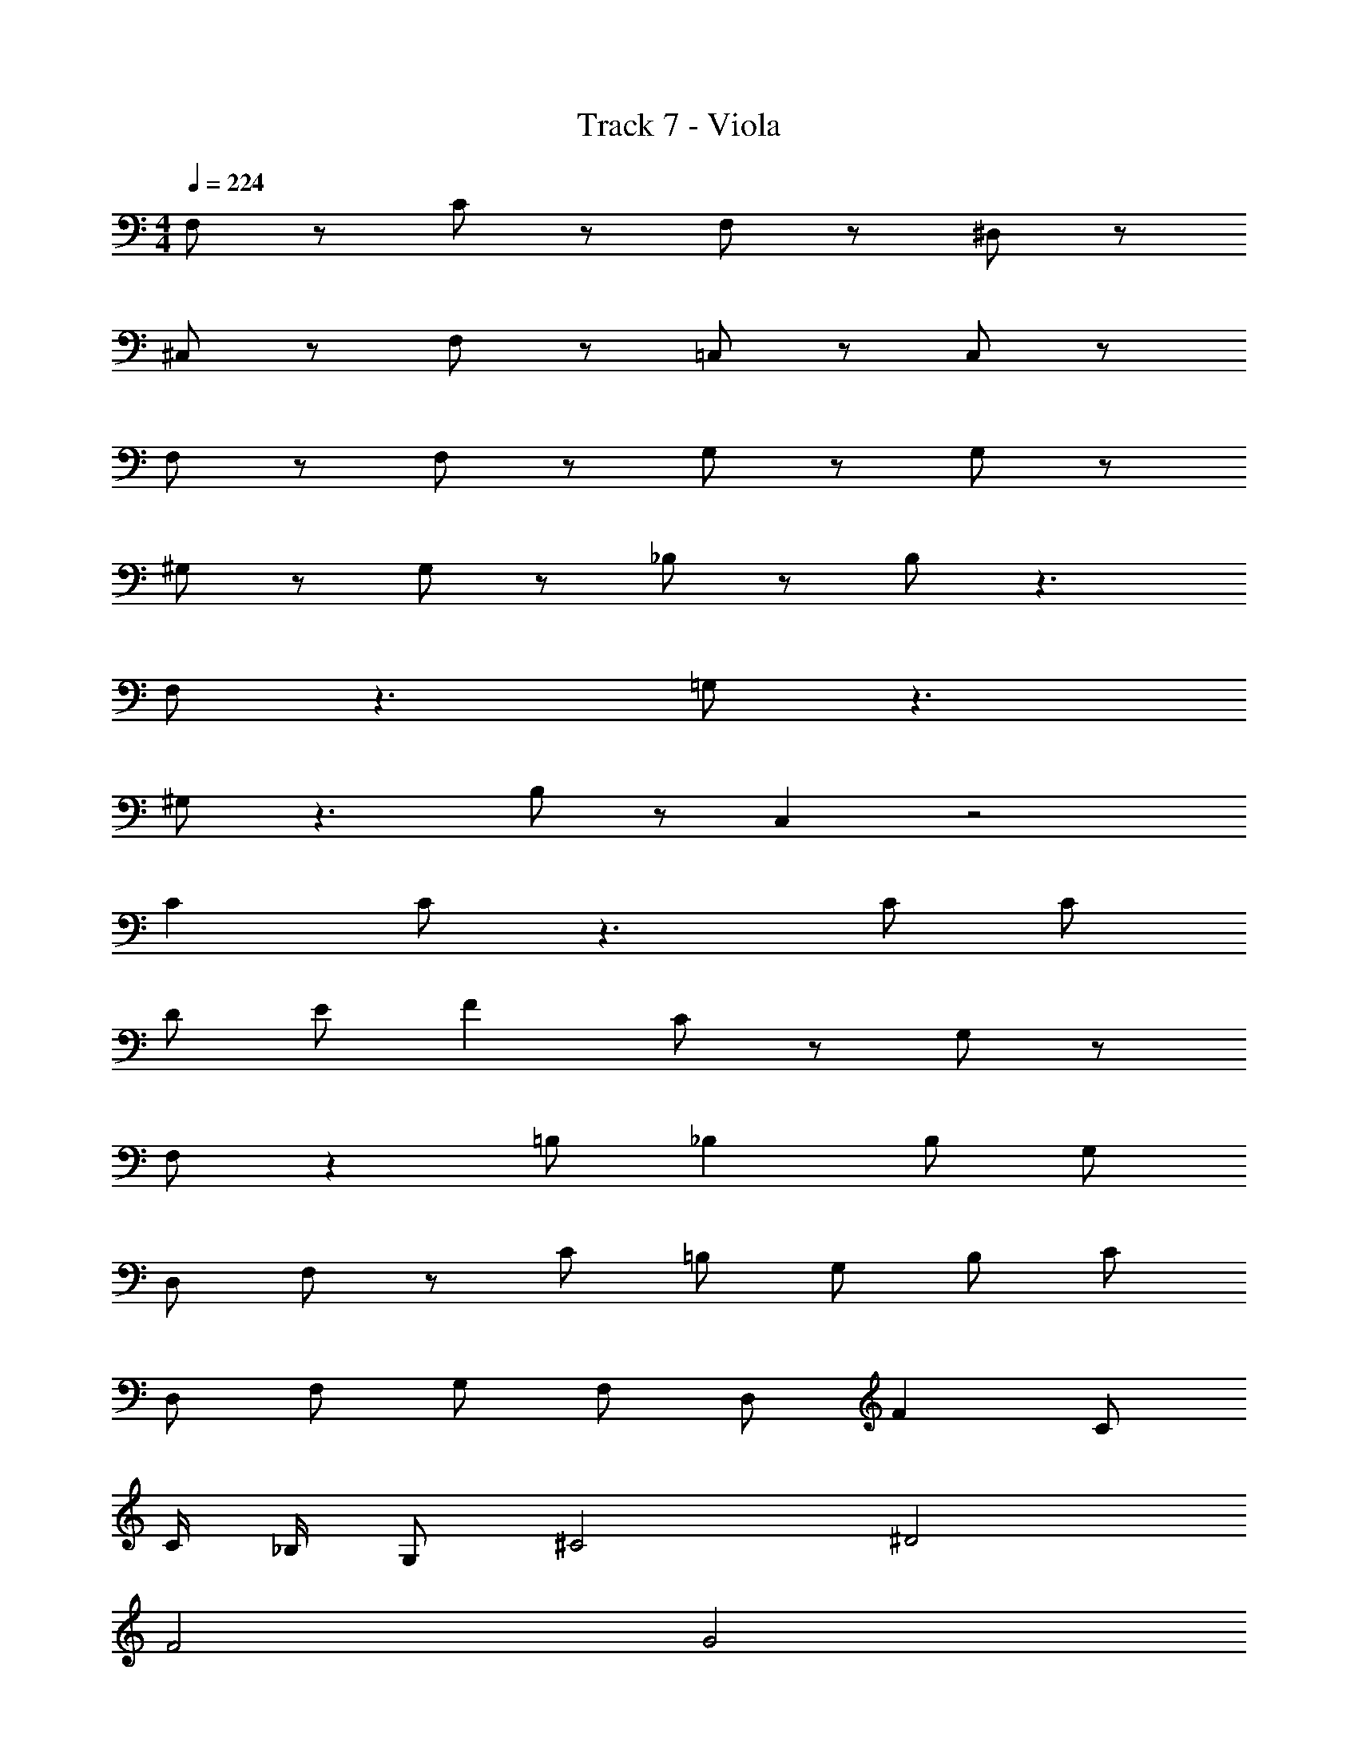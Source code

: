 X: 1
T: Track 7 - Viola
Z: ABC Generated by Starbound Composer v0.8.7
L: 1/4
M: 4/4
Q: 1/4=224
K: C
F,/ z/ C/ z/ F,/ z/ ^D,/ z/ 
^C,/ z/ F,/ z/ =C,/ z/ C,/ z/ 
F,/ z/ F,/ z/ G,/ z/ G,/ z/ 
^G,/ z/ G,/ z/ _B,/ z/ B,/ z3/ 
F,/ z3/ =G,/ z3/ 
^G,/ z3/ B,/ z/ C, z2 
C C/ z3/ C/ C/ 
D/ E/ F C/ z/ G,/ z/ 
F,/ z =B,/ _B, B,/ G,/ 
D,/ F,/ z/ C/ =B,/ G,/ B,/ C/ 
D,/ F,/ G,/ F,/ D,/ F C/ 
C/4 _B,/4 G,/ ^C2 ^D2 
F2 G2 
C, z2 =C 
C/ z3/ C/ C/ =D/ E/ 
M: 4/4
M: 4/4
F,/ z/ C/ z/ F,/ z/ D,/ z/ 
^C,/ z/ F,/ z/ =C,/ z/ C,/ z/ 
F,/ z/ F,/ z/ =G,/ z/ G,/ z/ 
^G,/ z/ G,/ z/ B,/ z/ B,/ z3/ 
F,/ z3/ =G,/ z3/ 
^G,/ z3/ B,/ z/ C, z2 
C C/ z3/ C/ C/ 
D/ E/ F C/ z/ G,/ z/ 
F,/ z =B,/ _B, B,/ G,/ 
D,/ F,/ z/ C/ =B,/ G,/ B,/ C/ 
D,/ F,/ G,/ F,/ D,/ F C/ 
C/4 _B,/4 G,/ ^C2 ^D2 
F2 G2 
c _B f c 
e ^c =c2 
=C D F C 
F F/ G2 ^C/ 
F F/ G2 C/ 
C2 =C2 
C D F C 
F F/ G2 ^C/ 
F F/ G2 C/ 
C2 =C2 
C D F C 
F F/ G2 ^C/ 
F F/ G2 C/ 
C2 =C2 
C F F C 
=G,/ ^G,/ z/ B,3/ G,/ G,/ 
^C/ C/ C/ C/ =C/ C/ C/ C/ 
^C E F2 
c ^G F =C 
G F ^C G, 
C G, =G ^G 
E E =G G 
F, F, =G, ^G, z3 
=G,/ ^G,/ B, G, =G, 
F, C, z =C 
C C D F 
C F F/ G2 
^C/ F F/ G2 
C/ C2 =C2 
C F F C 
G,/ ^G,/ z/ B,3/ G,/ G,/ 
^C/ C/ C/ C/ =C/ C/ C/ C/ 
^C E F2 z32 
F6 
E/ D/ =D/ C/ =C6 
^C/ D/ ^D/ E/ F6 
^G2 =G4 
^G4 z 
B/ G/ z/ B/ G/ z3/ 
B/ G/ z/ B/ G/ z/ G 
B/ F/ F/ z/ E/ F9/ z 
B/ G/ z/ B/ G/ z3/ 
B/ G/ z/ B/ G/ z/ G 
B =B/ _B/ z/ G/ F2 z3 
B/ G/ z/ B/ G/ z3/ 
B/ G/ z/ B/ G/ z/ G 
B/ F/ F/ z/ E/ F/ F4 z 
B/ G/ z/ B/ G/ z3/ 
B/ G/ z/ B/ G/ z/ =C/ z/ 
C/ z/ E/ C B,/4 z/4 C4 
C, z2 C 
C/ z3/ c2 
C D F C 
F F/ =G2 ^C/ 
F F/ G2 C/ 
C2 =C2 
C D F C 
F F/ G2 ^C/ 
F F/ G2 C/ 
C2 =C2 
C D F C 
F F/ G2 ^C/ 
F F/ G2 C/ 
C2 =C2 
C F F C 
=G,/ ^G,/ z/ B,3/ G,/ G,/ 
^C/ C/ C/ C/ =C/ C/ C/ C/ 
^C E F2 
